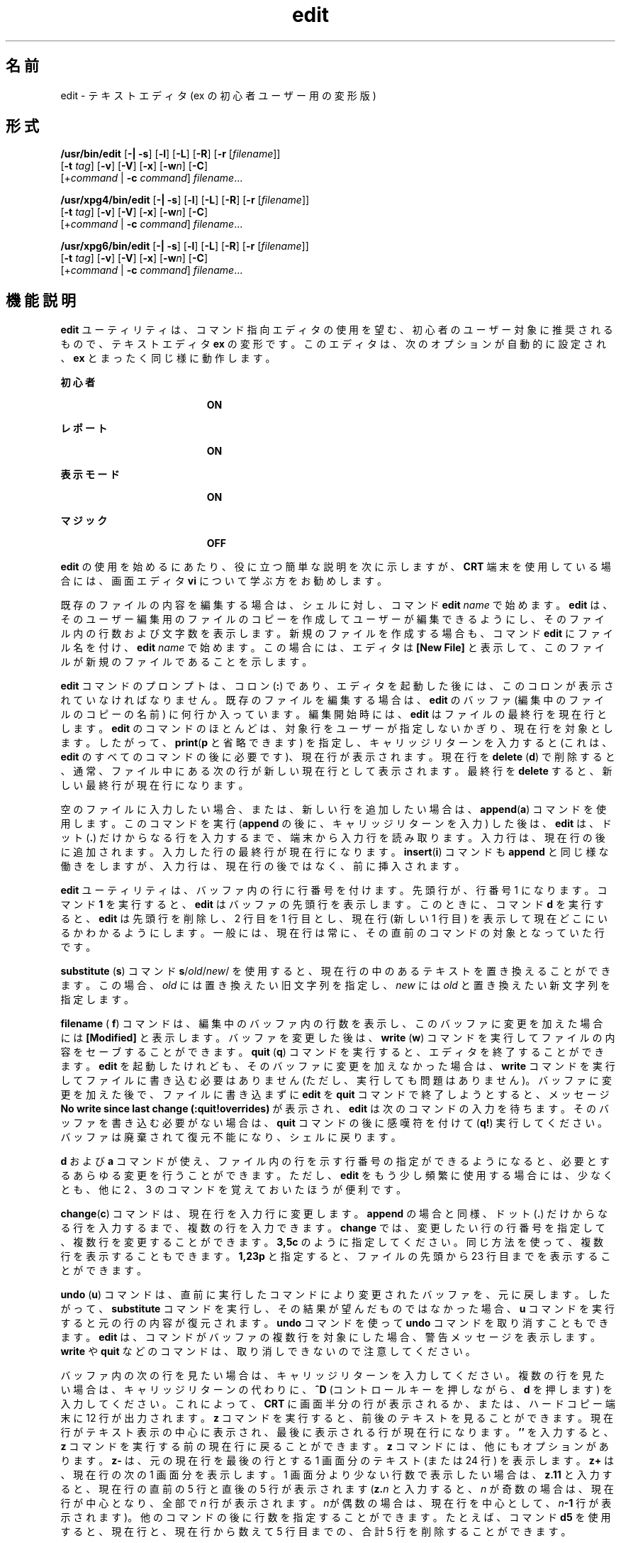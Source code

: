 '\" te
.\" Copyright (c) 2008, Sun Microsystems, Inc. All Rights Reserved.
.\" Copyright (c) 1989 AT&T
.TH edit 1 "2004 年 6 月 11 日" "SunOS 5.11" "ユーザーコマンド"
.SH 名前
edit \- テキストエディタ (ex の初心者ユーザー用の変形版)
.SH 形式
.LP
.nf
\fB/usr/bin/edit\fR [\fB-|\fR \fB-s\fR] [\fB-l\fR] [\fB-L\fR] [\fB-R\fR] [\fB-r\fR [\fIfilename\fR]] 
     [\fB-t\fR \fItag\fR] [\fB-v\fR] [\fB-V\fR] [\fB-x\fR] [\fB-w\fR\fIn\fR] [\fB-C\fR] 
     [+\fIcommand\fR | \fB-c\fR \fIcommand\fR] \fIfilename\fR...
.fi

.LP
.nf
\fB/usr/xpg4/bin/edit\fR [\fB-|\fR \fB-s\fR] [\fB-l\fR] [\fB-L\fR] [\fB-R\fR] [\fB-r\fR [\fIfilename\fR]] 
     [\fB-t\fR \fItag\fR] [\fB-v\fR] [\fB-V\fR] [\fB-x\fR] [\fB-w\fR\fIn\fR] [\fB-C\fR] 
     [+\fIcommand\fR | \fB-c\fR \fIcommand\fR] \fIfilename\fR...
.fi

.LP
.nf
\fB/usr/xpg6/bin/edit\fR [\fB-|\fR \fB-s\fR] [\fB-l\fR] [\fB-L\fR] [\fB-R\fR] [\fB-r\fR [\fIfilename\fR]] 
     [\fB-t\fR \fItag\fR] [\fB-v\fR] [\fB-V\fR] [\fB-x\fR] [\fB-w\fR\fIn\fR] [\fB-C\fR] 
     [+\fIcommand\fR | \fB-c\fR \fIcommand\fR] \fIfilename\fR...
.fi

.SH 機能説明
.sp
.LP
\fBedit\fR ユーティリティは、コマンド指向エディタの使用を望む、初心者のユーザー対象に推奨されるもので、テキストエディタ \fBex\fR の変形です。このエディタは、次のオプションが自動的に設定され、\fBex\fR とまったく同じ様に動作します。
.sp
.ne 2
.mk
.na
\fB初心者\fR
.ad
.RS 19n
.rt  
\fBON\fR
.RE

.sp
.ne 2
.mk
.na
\fBレポート\fR
.ad
.RS 19n
.rt  
\fBON\fR
.RE

.sp
.ne 2
.mk
.na
\fB表示モード\fR
.ad
.RS 19n
.rt  
\fBON\fR
.RE

.sp
.ne 2
.mk
.na
\fBマジック\fR
.ad
.RS 19n
.rt  
\fBOFF\fR
.RE

.sp
.LP
\fBedit\fR の使用を始めるにあたり、役に立つ簡単な説明を次に示しますが、\fBCRT\fR 端末を使用している場合には、画面エディタ \fBvi\fR について学ぶ方をお勧めします。
.sp
.LP
既存のファイルの内容を編集する場合は、シェルに対し、コマンド \fBedit \fR\fIname\fR で始めます。\fBedit\fR は、そのユーザー編集用のファイルのコピーを作成してユーザーが編集できるようにし、そのファイル内の行数および文字数を表示します。新規のファイルを作成する場合も、コマンド \fBedit\fR にファイル名を付け、\fBedit \fR\fIname\fR で始めます。 この場合には、エディタは \fB[New File]\fR と表示して、このファイルが新規のファイルであることを示します。
.sp
.LP
\fBedit\fR コマンドのプロンプトは、コロン (\fB:\fR) であり、エディタを起動した後には、このコロンが表示されていなければなりません。既存のファイルを編集する場合は、\fBedit\fR のバッファ (編集中のファイルのコピーの名前) に何行か入っています。編集開始時には、\fBedit\fR はファイルの最終行を現在行とします。\fBedit\fR のコマンドのほとんどは、対象行をユーザーが指定しないかぎり、現在行を対象とします。したがって、\fBprint\fR(\fBp\fR と省略できます) を指定し、キャリッジリターンを入力すると (これは、\fBedit\fR のすべてのコマンドの後に必要です)、現在行が表示されます。現在行を \fBdelete\fR (\fBd\fR) で削除すると、通常、ファイル中にある次の行が 新しい現在行として表示されます。\fB\fR最終行を \fBdelete\fR すると、新しい最終行が現在行になります。
.sp
.LP
空のファイルに入力したい場合、または、新しい行を追加したい場合は、\fBappend\fR(\fBa\fR) コマンドを使用します。このコマンドを実行 (\fBappend\fR の後に、キャリッジリターンを入力 ) した後は、\fBedit\fR は、ドット (\fB\&.\fR) だけからなる行を入力するまで、端末から入力行を読み取ります。入力行は、現在行の後に追加されます。入力した行の最終行が現在行になります。\fBinsert\fR(\fBi\fR) コマンドも \fBappend\fR と同じ様な働きをしますが、入力行は、現在行の後ではなく、前に挿入されます。
.sp
.LP
\fBedit\fR ユーティリティは、バッファ内の行に行番号を付けます。先頭行が、行番号 1 になります。コマンド \fB1\fR を実行すると、\fBedit\fR はバッファの先頭行を表示します。このときに、コマンド \fBd\fR を実行すると、\fBedit\fR は先頭行を削除し、2 行目を 1 行目とし、現在行 (新しい 1 行目 ) を表示して現在どこにいるかわかるようにします。\fB\fR一般には、現在行は常に、その直前のコマンドの対象となっていた行です。
.sp
.LP
\fBsubstitute\fR (\fBs\fR) コマンド \fBs\fR/\fIold\fR\|/\fInew\fR/ を使用すると、現在行の中のあるテキストを置き換えることができます。 この場合、\fIold\fR には置き換えたい旧文字列を指定し、\fInew\fR には \fIold\fR と置き換えたい新文字列を指定します。
.sp
.LP
\fBfilename\fR ( \fBf\fR) コマンドは、編集中のバッファ内の行数を表示し、このバッファに変更を加えた場合には \fB[Modified]\fR と表示します。バッファを変更した後は、\fBwrite\fR (\fBw\fR) コマンドを実行してファイルの内容をセーブすることができます。\fBquit\fR (\fBq\fR) コマンドを実行すると、エディタを終了することができます。\fBedit\fR を起動したけれども、そのバッファに変更を加えなかった場合は、\fBwrite\fR コマンドを実行してファイルに書き込む必要はありません (ただし、実行しても問題はありません)。バッファに変更を加えた後で、ファイルに書き込まずに \fBedit\fR を \fBquit\fR コマンドで終了しようとすると、メッセージ \fBNo write since last change (:quit!overrides)\fR が表示され、\fBedit\fR は次のコマンドの入力を待ちます。そのバッファを書き込む必要がない場合は、\fBquit\fR コマンドの後に感嘆符 を付けて (\fBq!\fR) 実行してください。バッファは廃棄されて復元不能になり、シェルに戻ります。
.sp
.LP
\fBd\fR および \fBa\fR コマンドが使え、ファイル内の行を示す行番号の指定ができるようになると、必要とするあらゆる変更を行うことができます。ただし、\fBedit\fR をもう少し頻繁に使用する場合には、少なくとも、他に 2 、3 のコマンドを覚えておいたほうが便利です。
.sp
.LP
\fBchange\fR(\fBc\fR) コマンドは、現在行を入力行に変更します。\fBappend\fR の場合と同様、ドット (\fB\&.\fR) だけからなる行を入力するまで、複数の行を入力できます。\fBchange\fR では、変更したい行の行番号を指定して、複数行を変更することができます。\fB3,5c\fR のように指定してください。同じ方法を使って、複数行を表示することもできます。 \fB1,23p\fR と指定すると、ファイルの先頭から 23 行目までを表示することができます。
.sp
.LP
\fBundo\fR (\fBu\fR) コマンドは、直前に実行したコマンドにより変更されたバッファを、元に戻します。したがって、\fBsubstitute\fR コマンドを実行し、その結果が望んだものではなかった場合、\fBu\fR コマンドを実行すると元の行の内容が復元されます。\fBundo\fR コマンドを使って \fBundo\fR コマンドを取り消すこともできます。\fBedit\fR は、コマンドがバッファの複数行を対象にした場合、警告メッセージを表示します。\fBwrite\fR や \fBquit\fR などのコマンドは、取り消しできないので注意してください。
.sp
.LP
バッファ内の次の行を見たい場合は、キャリッジリターンを入力してください。複数の行を見たい場合は、キャリッジリターンの代わりに、\fB^D\fR (コントロールキーを押しながら、\fBd\fR を押します) を入力してください。これによって、\fBCRT\fR に画面半分の行が表示されるか、または、ハードコピー端末に 12 行が出力されます。\fBz\fR コマンドを実行すると、前後のテキストを見ることができます。現在行がテキスト表示の中心に表示され、最後に表示される行が現在行になります。\fB\&''\fR を入力すると、\fBz\fR コマンドを実行する前の現在行に戻ることができます。\fBz\fR コマンドには、他にもオプションがあります。 \fBz-\fR は、元の現在行を最後の行とする 1 画面分のテキスト (または 24 行) を表示します。\fBz+\fR は、現在行の次の 1 画面分を表示します。1 画面分より少ない行数で表示したい場合は、\fBz.11\fR と入力すると、現在行の直前の 5 行と直後の 5 行が 表示されます (\fBz.\fR\fIn\fR と入力すると、\fIn\fR が奇数の場合は、現在行が中心となり、全部で \fIn\fR 行が表示されます。\fIn\fRが偶数の場合は、現在行を中心として、\fIn\fR\fB-1\fR 行が表示されます)。他のコマンドの後に行数を指定することができます。たとえば、コマンド \fBd5\fR を使用すると、現在行と、現在行から数えて 5 行目まで の、合計 5 行を削除することができます。
.sp
.LP
ファイル内で何かを探す場合には、行番号がわかっていれば、行番号を使用することができます。ただし、行の挿入や削除を行なった場合には、行番号は変わっているので、これはあまりあてになりません。ファイルの前方および後方に文字列を検索することができます。/\fItext\fR/ という形式のコマンドを使用すると ファイルの先頭の方に向かって \fItext\fR を検索でき、?\fItext\fR?を使用するとファイルの最後の方に向かって \fItext\fR を検索できます。検索がファイルの終わりに到達しても \fItext\fR が見つからなかった場合は、ラップして元の場所まで検索を続けます。この検索の便利な機能に /^\fItext\fR/ という形式の検索があり、これは、行の先頭にある \fItext\fR を検索します。同様に /\fItext\fR$/ は、行の終わりにある \fItext\fR を検索します。どちらのコマンドも、最後に付ける \fB/\fR または \fB?\fR を省略することができます。
.sp
.LP
現在行を表す記号名として、ドット (\fB\&.\fR) があり、これは行の範囲指定の際に最も便利です。\fB\&.,$p\fR のように指定すると、現在行から、ファイルの最終行までが表示されます。ファイルの最終行に移動するには、最終行を表す記号名 $ を使用して参照することができます。したがって、コマンド \fB$d\fR は、ファイルの最終行を削除し、現在行は変わりません。行参照では、算術式も使用できます。たとえば、\fB$\fR\fB-5\fR は、最終行の前の行から数えて 5 番目の行を表し、\fB\&.+20\fR は、現在行の次の行から数えて 20 番目の行を表します。
.sp
.LP
現在行を見つけるには、\fB`.='\fR\| と入力します。テキストのある部分を、ファイル内またはファイル間で、移動またはコピーする場合に便利です。コピーまたは移動したい行の、最初と最後の行番号を調べます。10 行目から 20 行目を移動する場合は、\fB10,20d a\fR と入力すると、これらの行はファイルから削除され、\fBa\fR という名前のバッファに入ります。\fBedit\fR には、このようなバッファが、\fBa\fR から \fBz\fR まで 26 個あります。バッファ \fBa\fR の内容を現在行の後に入れるには、\fBput a\fR と入力します。これらの行を別のファイルに移動またはコピーする場合には、行をコピーした後に \fBedit\fR (\fBe\fR) コマンドを実行します。このとき、\fBedit chapter2\fR のように、\fBe\fR コマンドの後に編集したい別のファイルの名前を指定します。削除しないで行をコピーする場合には、\fBd\fR の代わりに \fByank\fR(\fBy\fR) を使用してください。1 つのファイル内だけで移動またはコピーする場合には、名前付きバッファを使用する必要はありません。たとえば、10 行目から 20 行目を ファイルの末尾に移動するには、\fB10,20m $\fR と入力します。
.SH オプション
.sp
.LP
次のオプションは、\fBex\fR(1) 内で \fBset\fR コマンドを使用することによって、オン/オフを切り替えることができます。
.sp
.ne 2
.mk
.na
\fB\fB-C\fR\fR
.ad
.RS 25n
.rt  
暗号化オプション。前述の \fB-x\fR オプションと同様ですが、唯一の違いは \fBex\fR の \fBC\fR コマンドをシミュレートする点です。\fB\fR\fBC\fR コマンドは \fBex\fR の \fBX\fR コマンドに似ていますが、読み取られたテキストは、すべて暗号化されていると仮定します。
.RE

.sp
.ne 2
.mk
.na
\fB\fB-l\fR\fR
.ad
.RS 25n
.rt  
LISP プログラムの編集用にセットアップします。
.RE

.sp
.ne 2
.mk
.na
\fB\fB-L\fR\fR
.ad
.RS 25n
.rt  
エディタまたはシステムのクラッシュが 原因で保存されたファイルの名前をすべて表示します。
.RE

.sp
.ne 2
.mk
.na
\fB\fB-R\fR\fR
.ad
.RS 25n
.rt  
読み取り専用モード。読み取り専用フラグが設定され、ファイルの不慮の上書きを防ぎます。\fB\fR\fB\fR
.RE

.sp
.ne 2
.mk
.na
\fB\fB-r\fR\fI filename\fR\fR
.ad
.RS 25n
.rt  
エディタもしくはシステムのクラッシュが発生した後で、\fIfilename\fR が示すファイルを編集します。 (クラッシュが発生したときにバッファの中にあった \fIfilename\fR のバージョンを回復します)。
.RE

.sp
.ne 2
.mk
.na
\fB\fB-t\fR\fI tag\fR \fR
.ad
.RS 25n
.rt  
\fItag\fR が示すタグを含むファイルを編集します。そのタグが 定義されている地点が編集開始地点となります。
.RE

.sp
.ne 2
.mk
.na
\fB\fB-v\fR\fR
.ad
.RS 25n
.rt  
\fBvi\fR を使った編集の画面表示を開始します。単に \fBvi\fR コマンドを入力しても同様に実行できます。
.RE

.sp
.ne 2
.mk
.na
\fB\fB-V\fR\fR
.ad
.RS 25n
.rt  
冗長。\fBex\fR コマンドが標準入力によって読み込まれる場合に、その入力を標準エラーに反映します。シェルスクリプト中の \fBex\fR コマンドを実行する場合に役に立ちます。
.RE

.sp
.ne 2
.mk
.na
\fB\fB-x\fR\fR
.ad
.RS 25n
.rt  
暗号化オプション。これを指定すると、\fBedit\fR は、\fBex\fR の \fBX\fR コマンドをシミュレートし、ユーザーにキーの入力を求めます。このキーを使って、\fBcrypt\fR コマンドのアルゴリズムに従い、テキストを暗号化したり、暗号を解除したりし ます。\fBX\fRコマンドは、読み取ったテキストが暗号化されているかどうかを判別します。また、一時バッファファイルも \fB-x\fR オプションに対して入力したキーの変形バージョンを用いて暗号化されます。
.RE

.sp
.ne 2
.mk
.na
\fB\fB-w\fR\fIn\fR\fR
.ad
.RS 25n
.rt  
デフォルト時のウィンドウサイズとして \fIn\fR を設定します。これは、低速の回線でエディタを使用するときに役に立ちます。
.RE

.sp
.ne 2
.mk
.na
\fB\fB+\fR\fIcommand\fR | \fB-c\fR\fI command\fR\fR
.ad
.RS 25n
.rt  
\fBcommand\fR で示したエディタコマンドを冒頭に実行して編集処理を開始します。通常は、検索または位置指定用のコマンドが用いられます。
.RE

.sp
.ne 2
.mk
.na
\fB\fB\(mi\fR | \fB-s\fR \fR
.ad
.RS 25n
.rt  
ユーザーへのすべての対話型フィードバックを抑制します。編集スクリプト実行時に役に立ちます。
.RE

.sp
.LP
\fIfilename\fR 引数は編集対象の 1 つまたは複数のファイルを示します。
.SH 属性
.sp
.LP
属性についての詳細は、\fBattributes\fR(5) を参照してください。
.SS "/usr/bin/edit"
.sp

.sp
.TS
tab() box;
lw(2.75i) lw(2.75i) 
lw(2.75i) lw(2.75i) 
.
\fB属性タイプ\fR\fB属性値\fR
使用条件system/core-os
CSI有効
.TE

.SS "/usr/xpg4/bin/edit"
.sp

.sp
.TS
tab() box;
lw(2.75i) lw(2.75i) 
lw(2.75i) lw(2.75i) 
.
\fB属性タイプ\fR\fB属性値\fR
使用条件system/xopen/xcu4
CSI有効
.TE

.SS "/usr/xpg6/bin/edit"
.sp

.sp
.TS
tab() box;
lw(2.75i) lw(2.75i) 
lw(2.75i) lw(2.75i) 
.
\fB属性タイプ\fR\fB属性値\fR
使用条件system/xopen/xcu6
CSI有効
.TE

.SH 関連項目
.sp
.LP
\fBed\fR(1), \fBex\fR(1), \fBvi\fR(1), \fBattributes\fR(5), \fBXPG4\fR(5)
.SH 注意事項
.sp
.LP
暗号化オプションは、セキュリティ管理ユーティリティパッケージで提供されていますが、米国においてのみ使用可能です。
